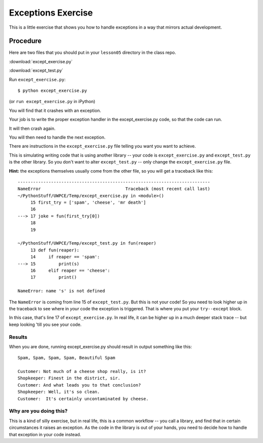 .. _exercise_exceptions:

###################
Exceptions Exercise
###################

This is a little exercise that shows you how to handle exceptions in a way that mirrors actual development.

Procedure
=========

Here are two files that you should put in your ``lesson05`` directory in the class repo.

:download:`except_exercise.py`

:download:`except_test.py`

Run ``except_exercise.py``::

   $ python except_exercise.py

(or ``run except_exercise.py`` in iPython)

You will find that it crashes with an exception.

Your job is to write the proper exception handler in the except_exercise.py
code, so that the code can run.

It will then crash again.

You will then need to handle the next exception.

There are instructions in the ``except_exercise.py`` file telling you want you want to achieve.

This is simulating writing code that is using another library -- your code is ``except_exercise.py`` and ``except_test.py`` is the other library. So you don't want to alter ``except_test.py`` -- only change the ``except_exercise.py`` file.

**Hint:** the exceptions themselves usually come from the other file, so you will get a traceback like this::

    ---------------------------------------------------------------------------
    NameError                                 Traceback (most recent call last)
    ~/PythonStuff/UWPCE/Temp/except_exercise.py in <module>()
         15 first_try = ['spam', 'cheese', 'mr death']
         16
    ---> 17 joke = fun(first_try[0])
         18
         19

    ~/PythonStuff/UWPCE/Temp/except_test.py in fun(reaper)
         13 def fun(reaper):
         14     if reaper == 'spam':
    ---> 15         print(s)
         16     elif reaper == 'cheese':
         17         print()

    NameError: name 's' is not defined

The ``NameError`` is coming from line 15 of ``except_test.py``. But this is not your code! So you need to look higher up in the traceback to see where in *your* code the exception is triggered. That is where you put your ``try--except`` block.

In this case, that's line 17 of ``except_exercise.py``. In real life, it can be higher up in a much deeper stack trace -- but keep looking 'till you see your code.

Results
-------

When you are done, running except_exercise.py should result in output something like this::

    Spam, Spam, Spam, Spam, Beautiful Spam

    Customer: Not much of a cheese shop really, is it?
    Shopkeeper: Finest in the district, sir.
    Customer: And what leads you to that conclusion?
    Shopkeeper: Well, it's so clean.
    Customer:  It's certainly uncontaminated by cheese.


Why are you doing this?
-----------------------

This is a kind of silly exercise, but in real life, this is a common workflow -- you call a library, and find that in certain circumstances it raises an exception.  As the code in the library is out of your hands, you need to decide how to handle that exception in your code instead.
